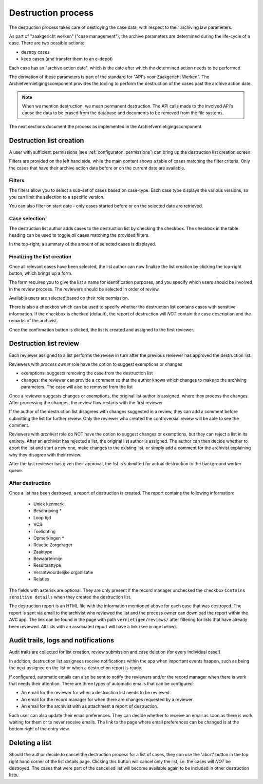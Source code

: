 .. _destruction:

===================
Destruction process
===================

The destruction process takes care of destroying the case data, with respect to their
archiving law parameters.

As part of "zaakgericht werken" ("case management"), the archive parameters are
determined during the life-cycle of a case. There are two possible actions:

- destroy cases
- keep cases (and transfer them to an e-depot)

Each case has an "archive action date", which is the date after which the determined
action needs to be performed.

The derivation of these parameters is part of the standard for
"API's voor Zaakgericht Werken". The Archiefvernietigingscomponent provides the tooling to perform the destruction
of the cases past the archive action date.

.. note:: When we mention destruction, we mean permanent destruction. The API calls made
   to the involved API's cause the data to be erased from the database and documents to
   be removed from the file systems.

The next sections document the process as implemented in the Archiefvernietigingscomponent.

Destruction list creation
=========================

A user with sufficient permissions (see :ref:`configuraton_permissions`) can bring up
the destruction list creation screen.

Filters are provided on the left hand side, while the main content shows a table of
cases matching the filter criteria. Only the cases that have their archive action date
before or on the current date are available.

Filters
-------

The filters allow you to select a sub-set of cases based on case-type. Each case type
displays the various versions, so you can limit the selection to a specific version.

You can also filter on start date - only cases started before or on the selected date
are retrieved.

Case selection
--------------

The destruction list author adds cases to the destruction list by checking the checkbox.
The checkbox in the table heading can be used to toggle *all* cases matching the
provided filters.

In the top-right, a summary of the amount of selected cases is displayed.

Finalizing the list creation
----------------------------

Once all relevant cases have been selected, the list author can now finalize the list
creation by clicking the top-right button, which brings up a form.

The form requires you to give the list a name for identification purposes, and you
specify which users should be involved in the review process. The reviewers should be
selected in order of review.

Available users are selected based on their role permission.

There is also a checkbox which can be used to specify whether the destruction list contains cases
with sensitive information. If the checkbox is checked (default), the report of destruction will
*NOT* contain the case description and the remarks of the archivist.

Once the confirmation button is clicked, the list is created and assigned to the first
reviewer.

Destruction list review
=======================

Each reviewer assigned to a list performs the review in turn after the previous reviewer
has approved the destruction list.

Reviewers with *process owner* role have the option to suggest exemptions or changes:

- exemptions: suggests removing the case from the destruction list
- changes: the reviewer can provide a comment so that the author knows which changes to
  make to the archiving parameters. The case will also be removed from the list

Once a reviewer suggests changes or exemptions, the original list author is assigned,
where they process the changes. After processing the changes, the review flow restarts
with the first reviewer.

If the author of the destruction list disagrees with changes suggested in a review,
they can add a comment before submitting the list for further review. Only the reviewer
who created the controversial review will be able to see the comment.

Reviewers with *archivist* role do NOT have the option to suggest changes or exemptions,
but they can reject a list in its entirety. After an archivist has rejected a list, the
original list author is assigned. The author can then decide whether to abort the list and start a new one,
make changes to the existing list, or simply add a comment for the archivist explaining why they
disagree with their review.

After the last reviewer has given their approval, the list is submitted for actual
destruction to the background worker queue.

After destruction
-----------------

Once a list has been destroyed, a report of destruction is created. The report contains the following information:

    - Uniek kenmerk
    - Beschrijving *
    - Loop tijd
    - VCS
    - Toelichting
    - Opmerkingen *
    - Reactie Zorgdrager
    - Zaaktype
    - Bewaartermijn
    - Resultaattype
    - Verantwoordelijke organisatie
    - Relaties

The fields with asterisk are optional. They are only present if the record manager unchecked the checkbox
``Contains sensitive details`` when they created the destruction list.

The destruction report is an HTML file with the information mentioned above for each case that was destroyed.
The report is sent via email to the archivist who reviewed the list and the process owner can
download the report within the AVC app. The link can be found in the page with path ``vernietigen/reviews/`` after
filtering for lists that have already been reviewed. All lists with an associated report will have a link
(see image below).

.. image:: _assets/download_link.png
    :width: 100%
    :alt: Download destruction report


Audit trails, logs and notifications
====================================

Audit trails are collected for list creation, review submission and case
deletion (for every individual case!).

In addition, destruction list assignees receive notifications within the app
when important events happen, such as being the next assignee on the list or when a
destruction report is ready.

If configured, automatic emails can also be sent to notify the reviewers
and/or the record manager when there is work that needs their attention. There are three
types of automatic emails that can be configured:

- An email for the reviewer for when a destruction list needs to be reviewed.
- An email for the record manager for when there are changes requested by a reviewer.
- An email for the archivist with as attachment a report of destruction.

Each user can also update their email preferences. They can decide whether to receive an
email as soon as there is work waiting for them or to never receive emails. The link to the
page where email preferences can be changed is at the bottom right of the entry view.

Deleting a list
===============

Should the author decide to cancel the destruction process for a list of cases,
they can use the 'abort' button in the top right hand corner of the list details page.
Clicking this button will cancel only the list, i.e. the cases will *NOT* be destroyed.
The cases that were part of the cancelled list will become available again to be included
in other destruction lists.
